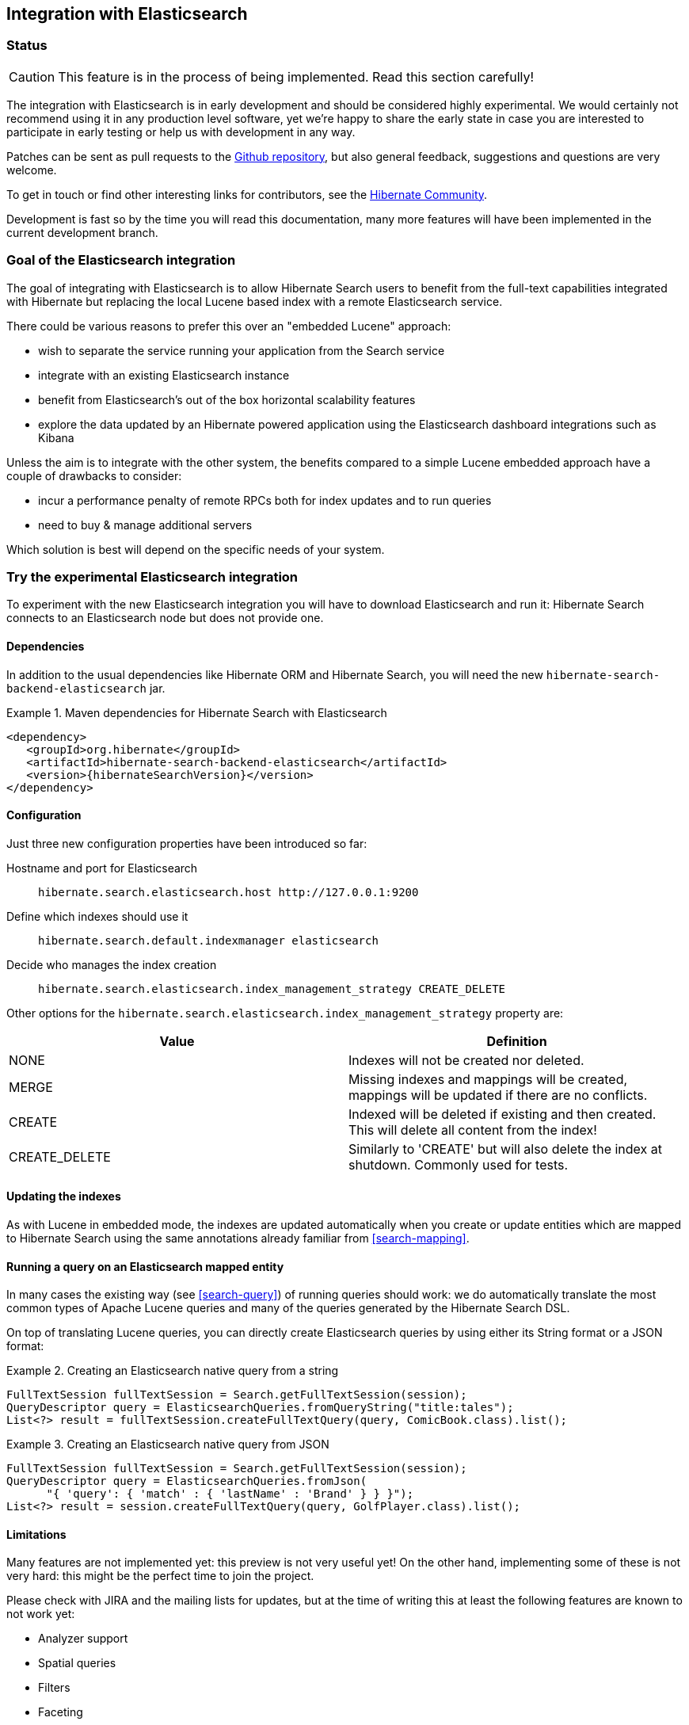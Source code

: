 == Integration with Elasticsearch

=== Status

[CAUTION]
====
This feature is in the process of being implemented.
Read this section carefully!
====

The integration with Elasticsearch is in early development and should be considered highly experimental.
We would certainly not recommend using it in any production level software,
yet we're happy to share the early state in case you are interested to participate in early testing or help
us with development in any way.

Patches can be sent as pull requests to the https://github.com/hibernate/hibernate-search[Github repository],
but also general feedback, suggestions and questions are very welcome.

To get in touch or find other interesting links for contributors, see the http://hibernate.org/community/[Hibernate Community].

Development is fast so by the time you will read this documentation, many more features will have been implemented in the current development branch.

=== Goal of the Elasticsearch integration

The goal of integrating with Elasticsearch is to allow Hibernate Search users to benefit
from the full-text capabilities integrated with Hibernate but replacing the local Lucene based index with a remote Elasticsearch service.

There could be various reasons to prefer this over an "embedded Lucene" approach:
 
 - wish to separate the service running your application from the Search service
 - integrate with an existing Elasticsearch instance
 - benefit from Elasticsearch's out of the box horizontal scalability features
 - explore the data updated by an Hibernate powered application using the Elasticsearch dashboard integrations such as Kibana
 
Unless the aim is to integrate with the other system, the benefits compared to a simple Lucene embedded approach
have a couple of drawbacks to consider:

 - incur a performance penalty of remote RPCs both for index updates and to run queries
 - need to buy & manage additional servers 
 
Which solution is best will depend on the specific needs of your system.
 
=== Try the experimental Elasticsearch integration

To experiment with the new Elasticsearch integration you will have to download Elasticsearch and run it:
Hibernate Search connects to an Elasticsearch node but does not provide one.

==== Dependencies

In addition to the usual dependencies like Hibernate ORM and Hibernate Search,
you will need the new `hibernate-search-backend-elasticsearch` jar.

.Maven dependencies for Hibernate Search with Elasticsearch
====
[source, XML]
[subs="verbatim,attributes"]
----
<dependency>
   <groupId>org.hibernate</groupId>
   <artifactId>hibernate-search-backend-elasticsearch</artifactId>
   <version>{hibernateSearchVersion}</version>
</dependency>
----
====

==== Configuration

Just three new configuration properties have been introduced so far:

Hostname and port for Elasticsearch:: `hibernate.search.elasticsearch.host \http://127.0.0.1:9200`
Define which indexes should use it:: `hibernate.search.default.indexmanager elasticsearch`
Decide who manages the index creation:: `hibernate.search.elasticsearch.index_management_strategy CREATE_DELETE`

Other options for the `hibernate.search.elasticsearch.index_management_strategy` property are:

[options="header"]
|===============
|Value|Definition
|NONE|Indexes will not be created nor deleted.
|MERGE|Missing indexes and mappings will be created, mappings will be updated if there are no conflicts.
|CREATE|Indexed will be deleted if existing and then created. This will delete all content from the index!
|CREATE_DELETE|Similarly to 'CREATE' but will also delete the index at shutdown. Commonly used for tests.
|===============

==== Updating the indexes

As with Lucene in embedded mode, the indexes are updated automatically when you create or update
entities which are mapped to Hibernate Search using the same annotations already familiar from <<search-mapping>>.

==== Running a query on an Elasticsearch mapped entity

In many cases the existing way (see <<search-query>>) of running queries should work:
we do automatically translate the most common types of Apache Lucene queries and many of the queries generated by the Hibernate Search DSL.

On top of translating Lucene queries, you can directly create Elasticsearch queries by using either its String format or a JSON format:

.Creating an Elasticsearch native query from a string
====
[source, JAVA]
----
FullTextSession fullTextSession = Search.getFullTextSession(session);
QueryDescriptor query = ElasticsearchQueries.fromQueryString("title:tales");
List<?> result = fullTextSession.createFullTextQuery(query, ComicBook.class).list();
----
====

.Creating an Elasticsearch native query from JSON
====
[source, JAVA]
----
FullTextSession fullTextSession = Search.getFullTextSession(session);
QueryDescriptor query = ElasticsearchQueries.fromJson(
      "{ 'query': { 'match' : { 'lastName' : 'Brand' } } }");
List<?> result = session.createFullTextQuery(query, GolfPlayer.class).list();
----
====

==== Limitations

Many features are not implemented yet: this preview is not very useful yet!
On the other hand, implementing some of these is not very hard: this might be the perfect time to join the project.

Please check with JIRA and the mailing lists for updates, but at the time of writing this at least the following features are known to not work yet:

 - Analyzer support
 - Spatial queries
 - Filters
 - Faceting
 - Optimisation
 - Timeouts
 - Delete by queries
 - Resolution for Date type mapping is ignored
 - Scrolling on large results
 - MoreLikeThis queries
 - Mixing Lucene based indexes and Elasticsearch based indexes
 
Any aspect related to performance and efficiency will also be looked at only at the end of basic feature development.

